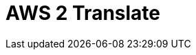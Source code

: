 // Do not edit directly!
// This file was generated by camel-quarkus-maven-plugin:update-extension-doc-page

= AWS 2 Translate
:cq-artifact-id: camel-quarkus-aws2-translate
:cq-artifact-id-base: aws2-translate
:cq-native-supported: true
:cq-status: Stable
:cq-deprecated: false
:cq-jvm-since: 1.0.0
:cq-native-since: 1.0.0
:cq-camel-part-name: aws2-translate
:cq-camel-part-title: AWS 2 Translate
:cq-camel-part-description: Translate texts using AWS Translate and AWS SDK version 2.x.
:cq-extension-page-title: AWS 2 Translate
